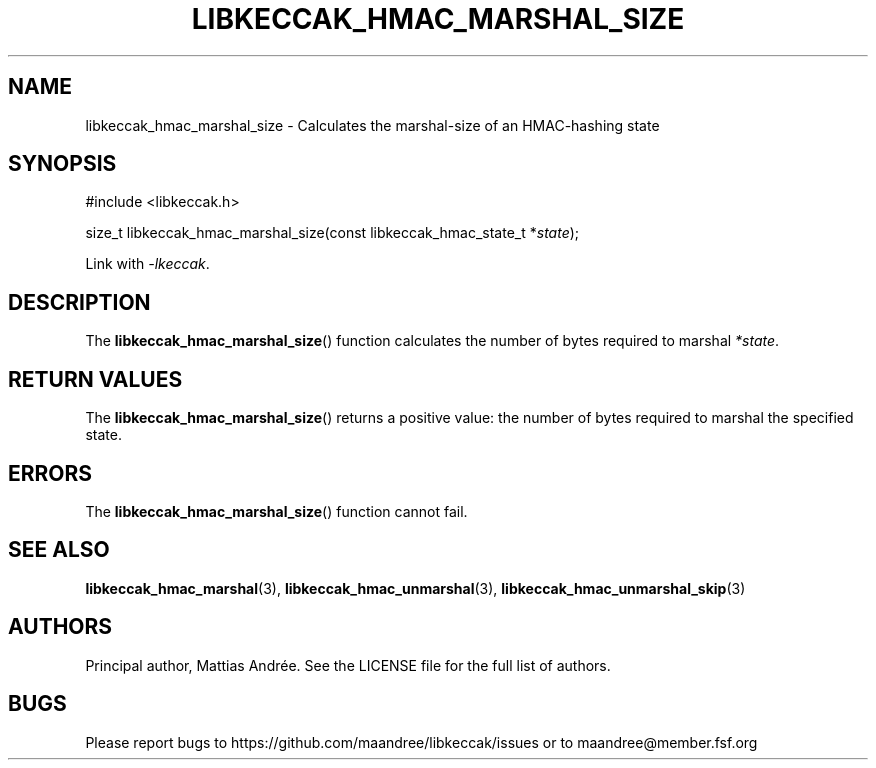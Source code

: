 .TH LIBKECCAK_HMAC_MARSHAL_SIZE 3 LIBKECCAK-%VERSION%
.SH NAME
libkeccak_hmac_marshal_size - Calculates the marshal-size of an HMAC-hashing state
.SH SYNOPSIS
.LP
.nf
#include <libkeccak.h>
.P
size_t libkeccak_hmac_marshal_size(const libkeccak_hmac_state_t *\fIstate\fP);
.fi
.P
Link with \fI-lkeccak\fP.
.SH DESCRIPTION
The
.BR libkeccak_hmac_marshal_size ()
function calculates the number of bytes required
to marshal \fI*state\fP.
.SH RETURN VALUES
The
.BR libkeccak_hmac_marshal_size ()
returns a positive value: the number of
bytes required to marshal the specified state.
.SH ERRORS
The
.BR libkeccak_hmac_marshal_size ()
function cannot fail.
.SH SEE ALSO
.BR libkeccak_hmac_marshal (3),
.BR libkeccak_hmac_unmarshal (3),
.BR libkeccak_hmac_unmarshal_skip (3)
.SH AUTHORS
Principal author, Mattias Andrée.  See the LICENSE file for the full
list of authors.
.SH BUGS
Please report bugs to https://github.com/maandree/libkeccak/issues or to
maandree@member.fsf.org
